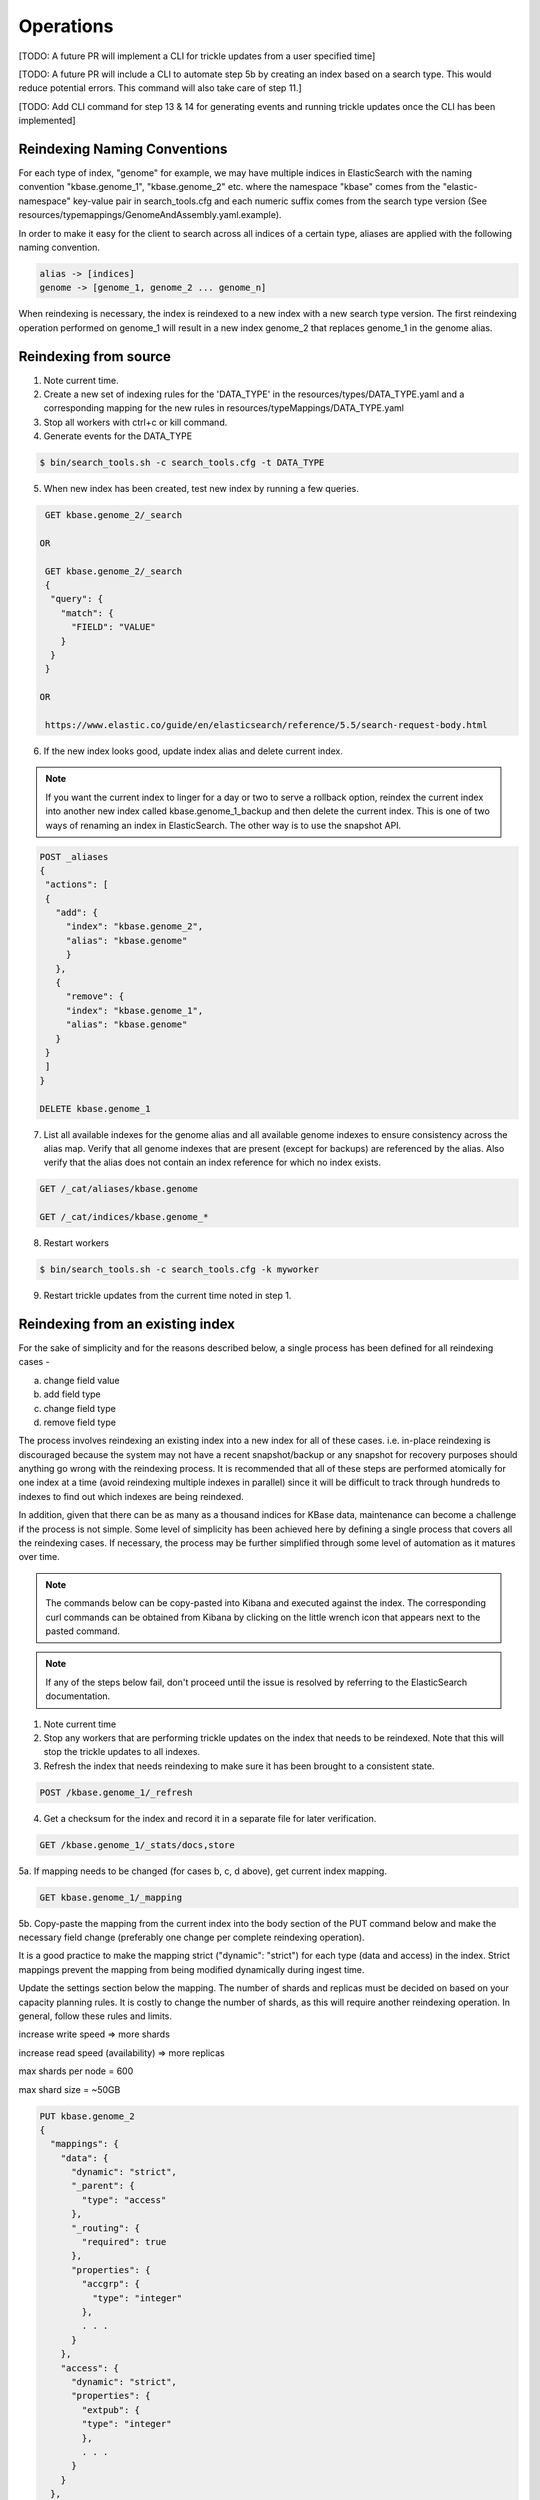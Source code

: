 Operations
==============

[TODO: A future PR will implement a CLI for trickle updates from a user specified time]

[TODO: A future PR will include a CLI to automate step 5b by creating an index based on a search type. This would reduce potential errors. This command will also take care of step 11.]

[TODO: Add CLI command for step 13 & 14 for generating events and running trickle updates once the CLI has been implemented]

Reindexing Naming Conventions
------------------------------

For each type of index, "genome" for example, we may have multiple indices in ElasticSearch with the naming convention "kbase.genome_1", "kbase.genome_2" etc. where the namespace "kbase" comes from the "elastic-namespace" key-value pair in search_tools.cfg and each numeric suffix comes from the search type version (See resources/typemappings/GenomeAndAssembly.yaml.example).

In order to make it easy for the client to search across all indices of a certain type, aliases are applied with the following naming convention.

.. code-block:: text

 alias -> [indices]
 genome -> [genome_1, genome_2 ... genome_n]

When reindexing is necessary, the index is reindexed to a new index with a new search type version. The first reindexing operation performed on genome_1 will result in a new index genome_2 that replaces genome_1 in the genome alias.


Reindexing from source
-----------------------
1. Note current time.

2. Create a new set of indexing rules for the 'DATA_TYPE' in the resources/types/DATA_TYPE.yaml and a corresponding mapping for the new rules in resources/typeMappings/DATA_TYPE.yaml

3. Stop all workers with ctrl+c or kill command.

4. Generate events for the DATA_TYPE

.. code-block:: bash

    $ bin/search_tools.sh -c search_tools.cfg -t DATA_TYPE

5. When new index has been created, test new index by running a few queries.

.. code-block:: bash

    GET kbase.genome_2/_search

   OR

    GET kbase.genome_2/_search
    {
     "query": {
       "match": {
         "FIELD": "VALUE"
       }
     }
    }

   OR

    https://www.elastic.co/guide/en/elasticsearch/reference/5.5/search-request-body.html

6. If the new index looks good, update index alias and delete current index.

.. note::

    If you want the current index to linger for a day or two to serve a rollback option, reindex the current index into another new index called kbase.genome_1_backup and then delete the current index. This is one of two ways of renaming an index in ElasticSearch. The other way is to use the snapshot API.

.. code-block:: bash

    POST _aliases
    {
     "actions": [
     {
       "add": {
         "index": "kbase.genome_2",
         "alias": "kbase.genome"
         }
       },
       {
         "remove": {
         "index": "kbase.genome_1",
         "alias": "kbase.genome"
       }
     }
     ]
    }

    DELETE kbase.genome_1

7. List all available indexes for the genome alias and all available genome indexes to ensure consistency across the alias map. Verify that all genome indexes that are present (except for backups) are referenced by the alias. Also verify that the alias does not contain an index reference for which no index exists.

.. code-block:: bash

    GET /_cat/aliases/kbase.genome

    GET /_cat/indices/kbase.genome_*

8. Restart workers

.. code-block:: bash

    $ bin/search_tools.sh -c search_tools.cfg -k myworker

9. Restart trickle updates from the current time noted in step 1.


Reindexing from an existing index
----------------------------------
For the sake of simplicity and for the reasons described below, a single process has been defined for all reindexing cases -

a) change field value
b) add field type
c) change field type
d) remove field type

The process involves reindexing an existing index into a new index for all of these cases. i.e. in-place reindexing is discouraged because the system may not have a recent snapshot/backup or any snapshot for recovery purposes should anything go wrong with the reindexing process. It is recommended that all of these steps are performed atomically for one index at a time (avoid reindexing multiple indexes in parallel) since it will be difficult to track through hundreds to indexes to find out which indexes are being reindexed.

In addition, given that there can be as many as a thousand indices for KBase data, maintenance can become a challenge if the process is not simple. Some level of simplicity has been achieved here by defining a single process that covers all the reindexing cases. If necessary, the process may be further simplified through some level of automation as it matures over time.

.. note::

    The commands below can be copy-pasted into Kibana and executed against the index. The corresponding curl commands can be obtained from Kibana by clicking on the little wrench icon that appears next to the pasted command.

.. note::

    If any of the steps below fail, don't proceed until the issue is resolved by referring to the ElasticSearch documentation.

1. Note current time

2. Stop any workers that are performing trickle updates on the index that needs to be reindexed. Note that this will stop the trickle updates to all indexes.

3. Refresh the index that needs reindexing to make sure it has been brought to a consistent state.

.. code-block:: bash

    POST /kbase.genome_1/_refresh

4. Get a checksum for the index and record it in a separate file for later verification.

.. code-block:: bash

    GET /kbase.genome_1/_stats/docs,store

5a. If mapping needs to be changed (for cases b, c, d above), get current index mapping.

.. code-block:: bash

    GET kbase.genome_1/_mapping

5b. Copy-paste the mapping from the current index into the body section of the PUT command below and make the necessary field change (preferably one change per complete reindexing operation).

It is a good practice to make the mapping strict ("dynamic": "strict") for each type (data and access) in the index. Strict mappings prevent the mapping from being modified dynamically during ingest time.

Update the settings section below the mapping. The number of shards and replicas must be decided on based on your capacity planning rules. It is costly to change the number of shards, as this will require another reindexing operation. In general, follow these rules and limits.

increase write speed => more shards

increase read speed (availability) => more replicas

max shards per node = 600

max shard size = ~50GB

.. code-block:: bash

    PUT kbase.genome_2
    {
      "mappings": {
        "data": {
          "dynamic": "strict",
          "_parent": {
            "type": "access"
          },
          "_routing": {
            "required": true
          },
          "properties": {
            "accgrp": {
              "type": "integer"
            },
            . . .
          }
        },
        "access": {
          "dynamic": "strict",
          "properties": {
            "extpub": {
            "type": "integer"
            },
            . . .
          }
        }
      },
      "settings": {
        "index": {
          "number_of_shards": "5",
          "number_of_replicas": "1"
        }
      }
    }

5c. If the mapping does not require any change but the documents' field values (not including meta-data fields whose key names start with underscore) need to be changed, use the `Painless <https://www.elastic.co/guide/en/elasticsearch/reference/5.4/modules-scripting-painless-syntax.html>`_ script to modify metadata. Setting version_type to external will cause Elasticsearch to preserve the version from the source index, create any documents that are missing, and update any documents that have an older version in the destination index than they do in the source index.

.. code-block:: bash

    POST _reindex
    {
      "source": {
        "index": "kbase.genome_1"
      },
      "dest": {
        "index": "kbase.genome_2",
        "version_type": "external"
      },
      "script": {
        "lang": "painless",
        "inline": "if (ctx._source.foo == 'bar') {ctx._version++; ctx._source.remove('foo')}"
      }
    }

6. Now, reindex the entire data from current index to new index. Alternately, use a query to reindex only a subset of the current index.

.. code-block:: bash

    POST _reindex
    {
      "source": {
        "index": "kbase.genome_1"
      },
      "dest": {
        "index": "kbase.genome_2"
      }
    }

        OR

    POST _reindex
    {
      "source": {
        "index": "kbase.genome_1",
        "query": {
          ...
        }
      },
      "dest": {
        "index": "kbase.genome_2"
      }
    }

7. Run a checksum on the new index to make sure the numbers line up with the numbers of the current index.

.. code-block:: bash

    GET /kbase.genome_2/_stats/docs,store

8. Run a query to specifically check the change that was applied.

.. code-block:: bash

    GET kbase.genome_2/_search

   OR

    GET kbase.genome_2/_search
    {
     "query": {
       "match": {
         "FIELD": "VALUE"
       }
     }
    }

   OR

    https://www.elastic.co/guide/en/elasticsearch/reference/5.5/search-request-body.html

9. If the new index looks good, update index alias and delete current index.

.. note::

    If you want the current index to linger for a day or two to serve a rollback option, reindex the current index into another new index called kbase.genome_1_backup and then delete the current index. This is one of two ways of renaming an index in ElasticSearch. The other way is to use the snapshot API.

.. code-block:: bash

    POST _aliases
    {
     "actions": [
     {
       "add": {
         "index": "kbase.genome_2",
         "alias": "kbase.genome"
         }
       },
       {
         "remove": {
         "index": "kbase.genome_1",
         "alias": "kbase.genome"
       }
     }
     ]
    }

    DELETE kbase.genome_1

10. List all available indexes for the genome alias and all available genome indexes to ensure consistency across the alias map. Verify that all genome indexes that are present (except for backups) are referenced by the alias. Also verify that the alias does not contain an index reference for which no index exists.

.. code-block:: bash

    GET /_cat/aliases/kbase.genome

    GET /_cat/indices/kbase.genome_*

11. If the change involved in the reindexing operation also requires a corresponding search type spec change (located in resources/types/genome.yml for example), then this change must be applied to the spec as well.

12. Change mapping version from "1" to "2" in the resources/types/genome.yml search type spec and add a comment (for future reference) that describes the change that took place in the reindexing operation.

13. Generate new events for the time range for which the change was made to the data source.

14. Restart trickle updates from the current time noted in step 1.
